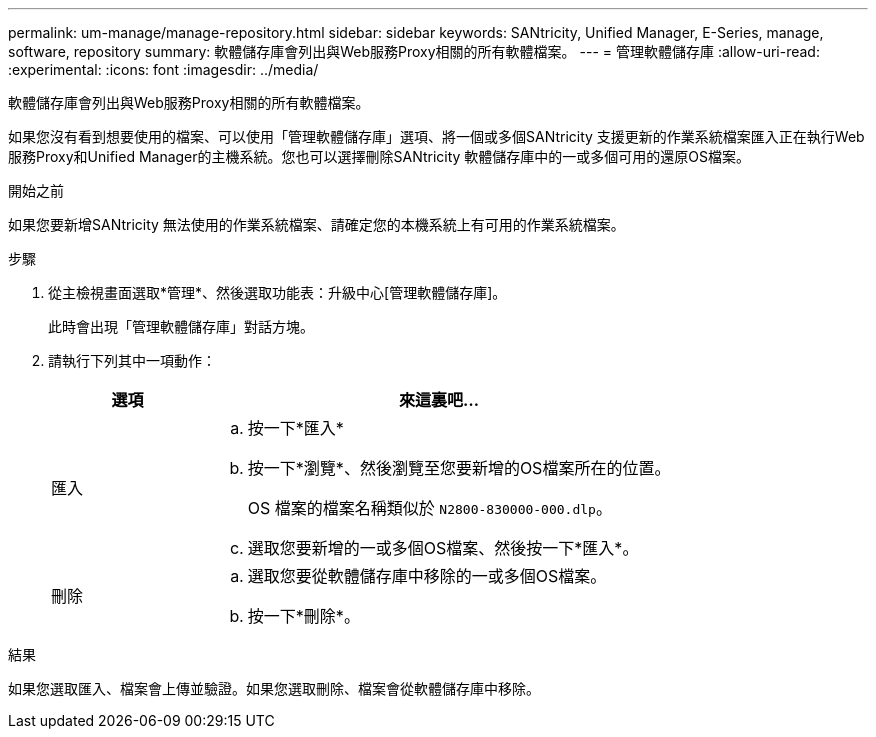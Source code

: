 ---
permalink: um-manage/manage-repository.html 
sidebar: sidebar 
keywords: SANtricity, Unified Manager, E-Series, manage, software, repository 
summary: 軟體儲存庫會列出與Web服務Proxy相關的所有軟體檔案。 
---
= 管理軟體儲存庫
:allow-uri-read: 
:experimental: 
:icons: font
:imagesdir: ../media/


[role="lead"]
軟體儲存庫會列出與Web服務Proxy相關的所有軟體檔案。

如果您沒有看到想要使用的檔案、可以使用「管理軟體儲存庫」選項、將一個或多個SANtricity 支援更新的作業系統檔案匯入正在執行Web服務Proxy和Unified Manager的主機系統。您也可以選擇刪除SANtricity 軟體儲存庫中的一或多個可用的還原OS檔案。

.開始之前
如果您要新增SANtricity 無法使用的作業系統檔案、請確定您的本機系統上有可用的作業系統檔案。

.步驟
. 從主檢視畫面選取*管理*、然後選取功能表：升級中心[管理軟體儲存庫]。
+
此時會出現「管理軟體儲存庫」對話方塊。

. 請執行下列其中一項動作：
+
[cols="25h,~"]
|===
| 選項 | 來這裏吧… 


 a| 
匯入
 a| 
.. 按一下*匯入*
.. 按一下*瀏覽*、然後瀏覽至您要新增的OS檔案所在的位置。
+
OS 檔案的檔案名稱類似於 `N2800-830000-000.dlp`。

.. 選取您要新增的一或多個OS檔案、然後按一下*匯入*。




 a| 
刪除
 a| 
.. 選取您要從軟體儲存庫中移除的一或多個OS檔案。
.. 按一下*刪除*。


|===


.結果
如果您選取匯入、檔案會上傳並驗證。如果您選取刪除、檔案會從軟體儲存庫中移除。
